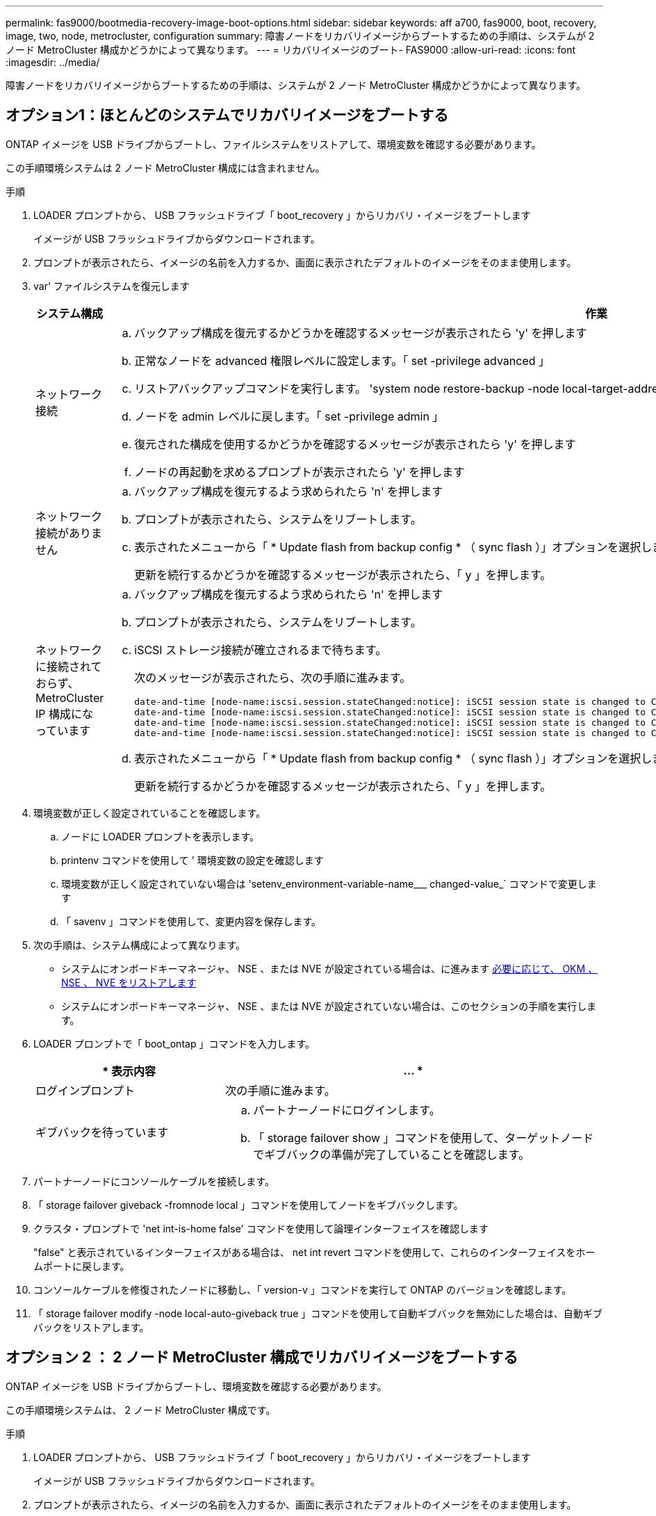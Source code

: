 ---
permalink: fas9000/bootmedia-recovery-image-boot-options.html 
sidebar: sidebar 
keywords: aff a700, fas9000, boot, recovery, image, two, node, metrocluster, configuration 
summary: 障害ノードをリカバリイメージからブートするための手順は、システムが 2 ノード MetroCluster 構成かどうかによって異なります。 
---
= リカバリイメージのブート- FAS9000
:allow-uri-read: 
:icons: font
:imagesdir: ../media/


[role="lead"]
障害ノードをリカバリイメージからブートするための手順は、システムが 2 ノード MetroCluster 構成かどうかによって異なります。



== オプション1：ほとんどのシステムでリカバリイメージをブートする

ONTAP イメージを USB ドライブからブートし、ファイルシステムをリストアして、環境変数を確認する必要があります。

この手順環境システムは 2 ノード MetroCluster 構成には含まれません。

.手順
. LOADER プロンプトから、 USB フラッシュドライブ「 boot_recovery 」からリカバリ・イメージをブートします
+
イメージが USB フラッシュドライブからダウンロードされます。

. プロンプトが表示されたら、イメージの名前を入力するか、画面に表示されたデフォルトのイメージをそのまま使用します。
. var' ファイルシステムを復元します
+
[cols="1,2"]
|===
| システム構成 | 作業 


 a| 
ネットワーク接続
 a| 
.. バックアップ構成を復元するかどうかを確認するメッセージが表示されたら 'y' を押します
.. 正常なノードを advanced 権限レベルに設定します。「 set -privilege advanced 」
.. リストアバックアップコマンドを実行します。 'system node restore-backup -node local-target-address_impaired_node_name _'
.. ノードを admin レベルに戻します。「 set -privilege admin 」
.. 復元された構成を使用するかどうかを確認するメッセージが表示されたら 'y' を押します
.. ノードの再起動を求めるプロンプトが表示されたら 'y' を押します




 a| 
ネットワーク接続がありません
 a| 
.. バックアップ構成を復元するよう求められたら 'n' を押します
.. プロンプトが表示されたら、システムをリブートします。
.. 表示されたメニューから「 * Update flash from backup config * （ sync flash ）」オプションを選択します。
+
更新を続行するかどうかを確認するメッセージが表示されたら、「 y 」を押します。





 a| 
ネットワークに接続されておらず、 MetroCluster IP 構成になっています
 a| 
.. バックアップ構成を復元するよう求められたら 'n' を押します
.. プロンプトが表示されたら、システムをリブートします。
.. iSCSI ストレージ接続が確立されるまで待ちます。
+
次のメッセージが表示されたら、次の手順に進みます。

+
[listing]
----
date-and-time [node-name:iscsi.session.stateChanged:notice]: iSCSI session state is changed to Connected for the target iSCSI-target (type: dr_auxiliary, address: ip-address).
date-and-time [node-name:iscsi.session.stateChanged:notice]: iSCSI session state is changed to Connected for the target iSCSI-target (type: dr_partner, address: ip-address).
date-and-time [node-name:iscsi.session.stateChanged:notice]: iSCSI session state is changed to Connected for the target iSCSI-target (type: dr_auxiliary, address: ip-address).
date-and-time [node-name:iscsi.session.stateChanged:notice]: iSCSI session state is changed to Connected for the target iSCSI-target (type: dr_partner, address: ip-address).
----
.. 表示されたメニューから「 * Update flash from backup config * （ sync flash ）」オプションを選択します。
+
更新を続行するかどうかを確認するメッセージが表示されたら、「 y 」を押します。



|===
. 環境変数が正しく設定されていることを確認します。
+
.. ノードに LOADER プロンプトを表示します。
.. printenv コマンドを使用して ' 環境変数の設定を確認します
.. 環境変数が正しく設定されていない場合は 'setenv_environment-variable-name___ changed-value_` コマンドで変更します
.. 「 savenv 」コマンドを使用して、変更内容を保存します。


. 次の手順は、システム構成によって異なります。
+
** システムにオンボードキーマネージャ、 NSE 、または NVE が設定されている場合は、に進みます xref:bootmedia-encryption-restore.adoc[必要に応じて、 OKM 、 NSE 、 NVE をリストアします]
** システムにオンボードキーマネージャ、 NSE 、または NVE が設定されていない場合は、このセクションの手順を実行します。


. LOADER プロンプトで「 boot_ontap 」コマンドを入力します。
+
[cols="1,2"]
|===
| * 表示内容 | ... * 


 a| 
ログインプロンプト
 a| 
次の手順に進みます。



 a| 
ギブバックを待っています
 a| 
.. パートナーノードにログインします。
.. 「 storage failover show 」コマンドを使用して、ターゲットノードでギブバックの準備が完了していることを確認します。


|===
. パートナーノードにコンソールケーブルを接続します。
. 「 storage failover giveback -fromnode local 」コマンドを使用してノードをギブバックします。
. クラスタ・プロンプトで 'net int-is-home false' コマンドを使用して論理インターフェイスを確認します
+
"false" と表示されているインターフェイスがある場合は、 net int revert コマンドを使用して、これらのインターフェイスをホームポートに戻します。

. コンソールケーブルを修復されたノードに移動し、「 version-v 」コマンドを実行して ONTAP のバージョンを確認します。
. 「 storage failover modify -node local-auto-giveback true 」コマンドを使用して自動ギブバックを無効にした場合は、自動ギブバックをリストアします。




== オプション 2 ： 2 ノード MetroCluster 構成でリカバリイメージをブートする

ONTAP イメージを USB ドライブからブートし、環境変数を確認する必要があります。

この手順環境システムは、 2 ノード MetroCluster 構成です。

.手順
. LOADER プロンプトから、 USB フラッシュドライブ「 boot_recovery 」からリカバリ・イメージをブートします
+
イメージが USB フラッシュドライブからダウンロードされます。

. プロンプトが表示されたら、イメージの名前を入力するか、画面に表示されたデフォルトのイメージをそのまま使用します。
. イメージがインストールされたら、リストアプロセスを開始します。
+
.. バックアップ構成を復元するよう求められたら 'n' を押します
.. 再起動を求めるプロンプトが表示されたら 'y' を押して ' 新しくインストールされたソフトウェアの使用を開始します
+
プロンプトが表示されたら、ブートプロセスを中断できるように準備しておく必要があります。



. システムの起動時に 'Press Ctrl-C for Boot Menu' というメッセージが表示されたら 'Ctrl-C' を押します起動メニューが表示されたら 'Option 6 を選択します
. 環境変数が正しく設定されていることを確認します。
+
.. ノードに LOADER プロンプトを表示します。
.. printenv コマンドを使用して ' 環境変数の設定を確認します
.. 環境変数が正しく設定されていない場合は 'setenv_environment-variable-name___ changed-value_` コマンドで変更します
.. 「 savenv 」コマンドを使用して、変更内容を保存します。
.. ノードをリブートします。



